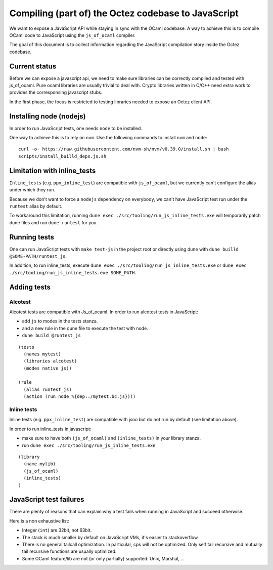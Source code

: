 Compiling (part of) the Octez codebase to JavaScript
====================================================

We want to expose a JavaScript API while staying in sync with the
OCaml codebase. A way to achieve this is to compile OCaml code to
JavaScript using the ``js_of_ocaml`` compiler.

The goal of this document is to collect information regarding the
JavaScript compilation story inside the Octez codebase.

Current status
--------------

Before we can expose a javascript api, we need to make sure libraries
can be correctly compiled and tested with js_of_ocaml.  Pure ocaml
libraries are usually trivial to deal with.  Crypto libraries written
in C/C++ need extra work to provides the corresponsing javascript
stubs.

In the first phase, the focus is restricted to testing libraries
needed to expose an Octez client API.

Installing node (nodejs)
------------------------

In order to run JavaScript tests, one needs ``node`` to be installed.

One way to achieve this is to rely on ``nvm``.  Use the following
commands to install ``nvm`` and ``node``:

::

    curl -o- https://raw.githubusercontent.com/nvm-sh/nvm/v0.39.0/install.sh | bash
    scripts/install_builld_deps.js.sh


Limitation with inline_tests
----------------------------

``Inline_tests`` (e.g. ``ppx_inline_test``) are compatible with
``js_of_ocaml``, but we currently can't configure the alias under which
they run.

Because we don't want to force a ``nodejs`` dependency on everybody, we
can't have JavaScript test run under the ``runtest`` alias by default.

To workaround this limitation, running
``dune exec ./src/tooling/run_js_inline_tests.exe`` will temporarily
patch dune files and run ``dune runtest`` for you.

Running tests
-------------

One can run JavaScript tests with ``make test-js`` in the project root
or directly using dune with ``dune builld @SOME-PATH/runtest_js``.

In addition, to run inline_tests, execute
``dune exec ./src/tooling/run_js_inline_tests.exe`` or
``dune exec ./src/tooling/run_js_inline_tests.exe SOME_PATH``.

Adding tests
------------

Alcotest
~~~~~~~~

Alcotest tests are compatible with Js_of_ocaml.  In order to run
alcotest tests in JavaScript:

- add ``js`` to modes in the tests stanza.
- and a new rule in the dune file to execute the test with node.
- ``dune build @runtest_js``

::

   (tests
     (names mytest)
     (libraries alcotest)
     (modes native js))

   (rule
     (alias runtest_js)
     (action (run node %{dep:./mytest.bc.js})))

Inline tests
~~~~~~~~~~~~

Inline tests (e.g. ``ppx_inline_test``) are compatible with jsoo but do
not run by default (see limitation above).

In order to run inline_tests in javascript:

- make sure to have both ``(js_of_ocaml)`` and ``(inline_tests)`` in your library stanza.
- run ``dune exec ./src/tooling/run_js_inline_tests.exe``

::

    (library
      (name mylib)
      (js_of_ocaml)
      (inline_tests)
    )

JavaScript test failures
------------------------

There are plenty of reasons that can explain why a test fails when
running in JavaScript and succeed otherwise.

Here is a non exhaustive list:

- Integer (``int``) are 32bit, not 63bit.
- The stack is much smaller by default on JavaScript VMs, it's easier to stackoverflow.
- There is no general tailcall optimization. In particular, cps will not be optimized.
  Only self tail recursive and mutually tail recursive functions are usually optimized.
- Some OCaml feature/lib are not (or only partially) supported: Unix, Marshal, ...

